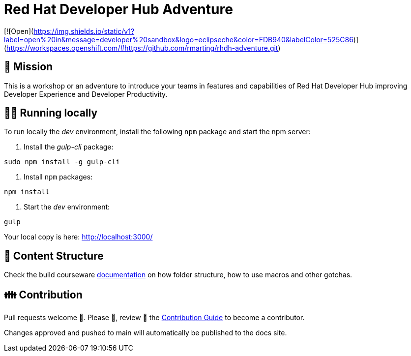 # Red Hat Developer Hub Adventure

[![Open](https://img.shields.io/static/v1?label=open%20in&message=developer%20sandbox&logo=eclipseche&color=FDB940&labelColor=525C86)](https://workspaces.openshift.com/#https://github.com/rmarting/rhdh-adventure.git)

## 🌟 Mission

This is a workshop or an adventure to introduce your teams in features and capabilities
of Red Hat Developer Hub improving Developer Experience and Developer Productivity.

## 🏃‍♀️ Running locally

To run locally the _dev_ environment, install the following `npm` package and start the npm server:

1. Install the _gulp-cli_ package:

```shell
sudo npm install -g gulp-cli
```

2. Install `npm` packages:

```shell
npm install
```

3. Start the _dev_ environment:

```bash
gulp
```

Your local copy is here: http://localhost:3000/

## 📝 Content Structure

Check the build courseware https://redhat-scholars.github.io/build-course[documentation] on how folder structure, how to use macros and other gotchas.

## 👪 Contribution

Pull requests welcome 🏁. Please 🙏, review 👀 the link:./CONTRIBUTING.md[Contribution Guide] to become a contributor.

Changes approved and pushed to main will automatically be published to the docs site.
